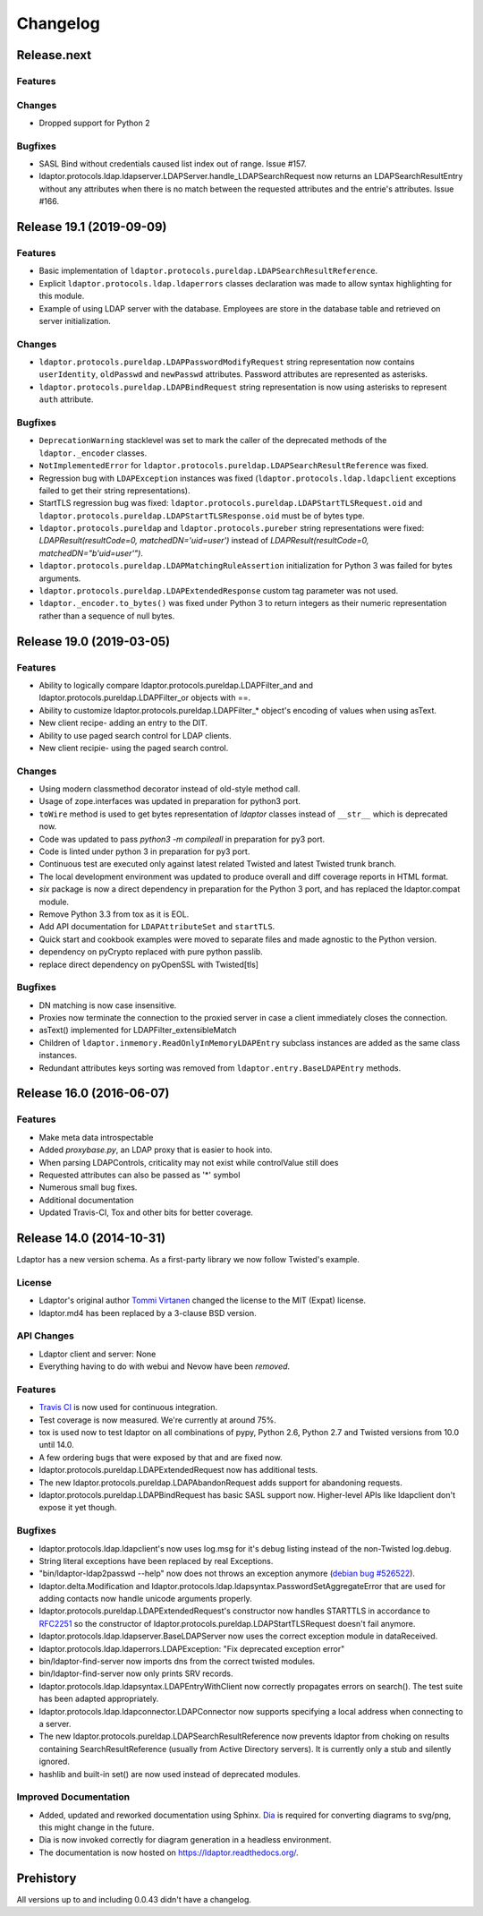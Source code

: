 Changelog
=========

Release.next
-------------------------

Features
^^^^^^^^

Changes
^^^^^^^

- Dropped support for Python 2

Bugfixes
^^^^^^^^

- SASL Bind without credentials caused list index out of range. Issue #157.
- ldaptor.protocols.ldap.ldapserver.LDAPServer.handle_LDAPSearchRequest
  now returns an LDAPSearchResultEntry without any attributes when there is no match
  between the requested attributes and the entrie's attributes. Issue #166.


Release 19.1 (2019-09-09)
-------------------------

Features
^^^^^^^^

- Basic implementation of ``ldaptor.protocols.pureldap.LDAPSearchResultReference``.
- Explicit ``ldaptor.protocols.ldap.ldaperrors`` classes declaration was made
  to allow syntax highlighting for this module.
- Example of using LDAP server with the database. Employees are store in the database table and retrieved
  on server initialization.

Changes
^^^^^^^

- ``ldaptor.protocols.pureldap.LDAPPasswordModifyRequest`` string representation now contains
  ``userIdentity``, ``oldPasswd`` and ``newPasswd`` attributes. Password attributes are represented as asterisks.
- ``ldaptor.protocols.pureldap.LDAPBindRequest`` string representation is now using asterisks to represent
  ``auth`` attribute.

Bugfixes
^^^^^^^^

- ``DeprecationWarning`` stacklevel was set to mark the caller of the deprecated
  methods of the ``ldaptor._encoder`` classes.
- ``NotImplementedError`` for ``ldaptor.protocols.pureldap.LDAPSearchResultReference`` was fixed.
- Regression bug with ``LDAPException`` instances was fixed (``ldaptor.protocols.ldap.ldapclient``
  exceptions failed to get their string representations).
- StartTLS regression bug was fixed: ``ldaptor.protocols.pureldap.LDAPStartTLSRequest.oid`` and
  ``ldaptor.protocols.pureldap.LDAPStartTLSResponse.oid`` must be of bytes type.
- ``ldaptor.protocols.pureldap`` and ``ldaptor.protocols.pureber`` string representations were fixed:
  `LDAPResult(resultCode=0, matchedDN='uid=user')` instead of `LDAPResult(resultCode=0, matchedDN="b'uid=user'")`.
- ``ldaptor.protocols.pureldap.LDAPMatchingRuleAssertion`` initialization for Python 3 was failed for bytes arguments.
- ``ldaptor.protocols.pureldap.LDAPExtendedResponse`` custom tag parameter was not used.
- ``ldaptor._encoder.to_bytes()`` was fixed under Python 3 to return integers as their numeric
  representation rather than a sequence of null bytes.

Release 19.0 (2019-03-05)
-------------------------

Features
^^^^^^^^

- Ability to logically compare ldaptor.protocols.pureldap.LDAPFilter_and and ldaptor.protocols.pureldap.LDAPFilter_or objects with ==.
- Ability to customize ldaptor.protocols.pureldap.LDAPFilter_* object's encoding of values when using asText.
- New client recipe- adding an entry to the DIT.
- Ability to use paged search control for LDAP clients.
- New client recipie- using the paged search control.

Changes
^^^^^^^

- Using modern classmethod decorator instead of old-style method call.
- Usage of zope.interfaces was updated in preparation for python3 port.
- ``toWire`` method is used to get bytes representation of `ldaptor` classes
  instead of ``__str__`` which is deprecated now.
- Code was updated to pass `python3 -m compileall` in preparation for py3 port.
- Code is linted under python 3  in preparation for py3 port.
- Continuous test are executed only against latest related Twisted and latest
  Twisted trunk branch.
- The local development environment was updated to produce overall and diff
  coverage reports in HTML format.
- `six` package is now a direct dependency in preparation for the Python 3
  port, and has replaced the ldaptor.compat module.
- Remove Python 3.3 from tox as it is EOL.
- Add API documentation for ``LDAPAttributeSet`` and ``startTLS``.
- Quick start and cookbook examples were moved to separate files and
  made agnostic to the Python version.
- dependency on pyCrypto replaced with pure python passlib.
- replace direct dependency on pyOpenSSL with Twisted[tls]

Bugfixes
^^^^^^^^

- DN matching is now case insensitive.
- Proxies now terminate the connection to the proxied server in case a client immediately closes the connection.
- asText() implemented for LDAPFilter_extensibleMatch
- Children of ``ldaptor.inmemory.ReadOnlyInMemoryLDAPEntry`` subclass instances are added as the same class instances.
- Redundant attributes keys sorting was removed from ``ldaptor.entry.BaseLDAPEntry`` methods.

Release 16.0 (2016-06-07)
-------------------------

Features
^^^^^^^^

- Make meta data introspectable
- Added `proxybase.py`, an LDAP proxy that is easier to hook into.
- When parsing LDAPControls, criticality may not exist while controlValue still does
- Requested attributes can also be passed as '*' symbol
- Numerous small bug fixes.
- Additional documentation
- Updated Travis-CI, Tox and other bits for better coverage.

Release 14.0 (2014-10-31)
-------------------------

Ldaptor has a new version schema. As a first-party library we now follow Twisted's example.

License
^^^^^^^

- Ldaptor's original author `Tommi Virtanen <https://github.com/tv42>`_ changed the license to the MIT (Expat) license.
- ldaptor.md4 has been replaced by a 3-clause BSD version.

API Changes
^^^^^^^^^^^

- Ldaptor client and server: None
- Everything having to do with webui and Nevow have been *removed*.

Features
^^^^^^^^

- `Travis CI <https://travis-ci.org/twisted/ldaptor/>`_ is now used for continuous integration.
- Test coverage is now measured. We're currently at around 75%.
- tox is used now to test ldaptor on all combinations of pypy, Python 2.6, Python 2.7 and Twisted versions from 10.0 until 14.0.
- A few ordering bugs that were exposed by that and are fixed now.
- ldaptor.protocols.pureldap.LDAPExtendedRequest now has additional tests.
- The new ldaptor.protocols.pureldap.LDAPAbandonRequest adds support for abandoning requests.
- ldaptor.protocols.pureldap.LDAPBindRequest has basic SASL support now.
  Higher-level APIs like ldapclient don't expose it yet though.

Bugfixes
^^^^^^^^

- ldaptor.protocols.ldap.ldapclient's now uses log.msg for it's debug listing instead of the non-Twisted log.debug.
- String literal exceptions have been replaced by real Exceptions.
- "bin/ldaptor-ldap2passwd --help" now does not throws an exception anymore (`debian bug #526522 <https://bugs.debian.org/cgi-bin/bugreport.cgi?bug=526522>`_).
- ldaptor.delta.Modification and ldaptor.protocols.ldap.ldapsyntax.PasswordSetAggregateError that are used for adding contacts now handle unicode arguments properly.
- ldaptor.protocols.pureldap.LDAPExtendedRequest's constructor now handles STARTTLS in accordance to `RFC2251 <http://tools.ietf.org/html/rfc2251>`_ so the constructor of ldaptor.protocols.pureldap.LDAPStartTLSRequest doesn't fail anymore.
- ldaptor.protocols.ldap.ldapserver.BaseLDAPServer now uses the correct exception module in dataReceived.
- ldaptor.protocols.ldap.ldaperrors.LDAPException: "Fix deprecated exception error"
- bin/ldaptor-find-server now imports dns from the correct twisted modules.
- bin/ldaptor-find-server now only prints SRV records.
- ldaptor.protocols.ldap.ldapsyntax.LDAPEntryWithClient now correctly propagates errors on search().
  The test suite has been adapted appropriately.
- ldaptor.protocols.ldap.ldapconnector.LDAPConnector now supports specifying a local address when connecting to a server.
- The new ldaptor.protocols.pureldap.LDAPSearchResultReference now prevents ldaptor from choking on results containing SearchResultReference (usually from Active Directory servers).
  It is currently only a stub and silently ignored.
- hashlib and built-in set() are now used instead of deprecated modules.

Improved Documentation
^^^^^^^^^^^^^^^^^^^^^^

- Added, updated and reworked documentation using Sphinx.
  `Dia <https://wiki.gnome.org/Apps/Dia/>`_ is required for converting diagrams to svg/png, this might change in the future.
- Dia is now invoked correctly for diagram generation in a headless environment.
- The documentation is now hosted on https://ldaptor.readthedocs.org/.

Prehistory
----------

All versions up to and including 0.0.43 didn't have a changelog.
